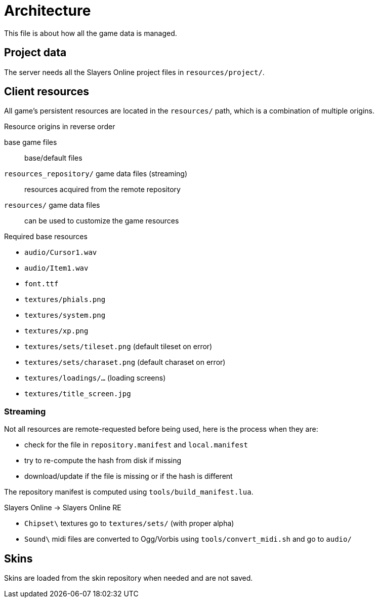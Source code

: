 
= Architecture

This file is about how all the game data is managed.

== Project data

The server needs all the Slayers Online project files in `resources/project/`.

== Client resources

All game's persistent resources are located in the `resources/` path, which is a combination of multiple origins.

.Resource origins in reverse order
base game files:: base/default files
`resources_repository/` game data files (streaming):: resources acquired from the remote repository
`resources/` game data files:: can be used to customize the game resources

.Required base resources
- `audio/Cursor1.wav`
- `audio/Item1.wav`
- `font.ttf`
- `textures/phials.png`
- `textures/system.png`
- `textures/xp.png`
- `textures/sets/tileset.png` (default tileset on error)
- `textures/sets/charaset.png` (default charaset on error)
- `textures/loadings/...` (loading screens)
- `textures/title_screen.jpg`

=== Streaming

.Not all resources are remote-requested before being used, here is the process when they are:
- check for the file in `repository.manifest` and `local.manifest`
- try to re-compute the hash from disk if missing
- download/update if the file is missing or if the hash is different

The repository manifest is computed using `tools/build_manifest.lua`.

.Slayers Online -> Slayers Online RE
- `Chipset\` textures go to `textures/sets/` (with proper alpha)
- `Sound\` midi files are converted to Ogg/Vorbis using `tools/convert_midi.sh` and go to `audio/`

== Skins

Skins are loaded from the skin repository when needed and are not saved.
